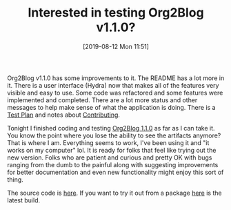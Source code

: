 #+BLOG: wisdomandwonder
#+POSTID: 12746
#+ORG2BLOG:
#+DATE: [2019-08-12 Mon 11:51]
#+OPTIONS: toc:nil num:nil todo:nil pri:nil tags:nil ^:nil
#+CATEGORY: Emacs,
#+TAGS: Org2Blog, Org mode, WordPress, Emacs,
#+TITLE: Interested in testing Org2Blog v1.1.0?

Org2Blog v1.1.0 has some improvements to it. The README has a lot more in it.
There is a user interface (Hydra) now that makes all of the features very
visible and easy to use. Some code was refactored and some features were
implemented and completed. There are a lot more status and other messages to
help make sense of what the application is doing. There is a [[https://github.com/org2blog/org2blog/blob/v1.1.0/docs/TestPlan.org][Test Plan]] and
notes about [[https://github.com/org2blog/org2blog/blob/v1.1.0/docs/CONTRIBUTING.org][Contributing]].

Tonight I finished coding and testing [[https://github.com/org2blog/org2blog/tree/v1.1.0][Org2Blog 1.1.0]] as far as I can take it.
You know the point where you lose the ability to see the artifacts anymore?
That is where I am. Everything seems to work, I've been using it and "it works
on my computer" lol. It is ready for folks that feel like trying out the new
version. Folks who are patient and curious and pretty OK with bugs ranging
from the dumb to the painful along with suggesting improvements for better
documentation and even new functionality might enjoy this sort of thing.

The source code is [[https://github.com/org2blog/org2blog/tree/v1.1.0][here]]. If you want to try it out from a package [[https://www.wisdomandwonder.com/?attachment_id=12748][here]] is the
latest build.

